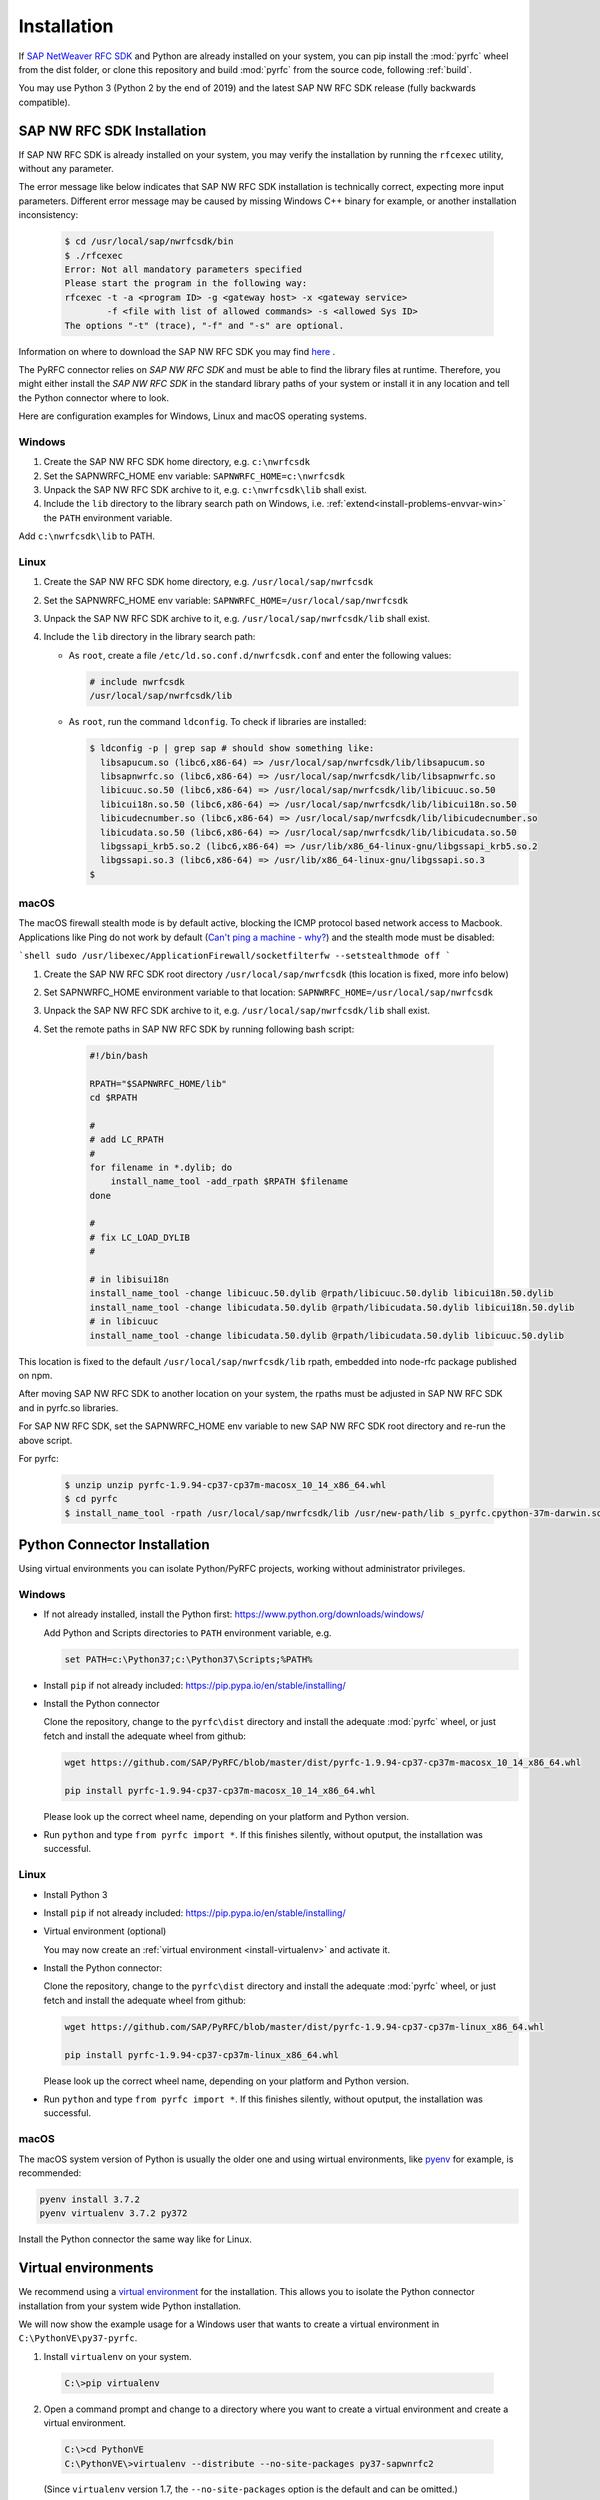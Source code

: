 .. _installation:

============
Installation
============

If `SAP NetWeaver RFC SDK <https://support.sap.com/en/product/connectors/nwrfcsdk.html>`_ and Python
are already installed on your system, you can pip install the :mod:`pyrfc` wheel from the dist
folder, or clone this repository and build :mod:`pyrfc` from the source code, following :ref:`build`.

You may use Python 3 (Python 2 by the end of 2019) and the latest SAP NW RFC SDK
release (fully backwards compatible).

.. _install-c-connector:

SAP NW RFC SDK Installation
===========================

If SAP NW RFC SDK is already installed on your system, you may verify the installation by running the ``rfcexec`` utility, without any parameter. 

The error message like below indicates that SAP NW RFC SDK installation is technically correct, expecting more input parameters. 
Different error message may be caused by missing Windows C++ binary for example, or another installation inconsistency:

     .. code-block:: sh

        $ cd /usr/local/sap/nwrfcsdk/bin
        $ ./rfcexec
        Error: Not all mandatory parameters specified
        Please start the program in the following way:
        rfcexec -t -a <program ID> -g <gateway host> -x <gateway service>
                -f <file with list of allowed commands> -s <allowed Sys ID>
        The options "-t" (trace), "-f" and "-s" are optional.


Information on where to download the SAP NW RFC SDK you may find `here <https://support.sap.com/en/product/connectors/nwrfcsdk.html>`_ .

The PyRFC connector relies on *SAP NW RFC SDK* and must be able to find the library
files at runtime. Therefore, you might either install the *SAP NW RFC SDK*
in the standard library paths of your system or install it in any location and tell the
Python connector where to look.

Here are configuration examples for Windows, Linux and macOS operating systems.

Windows
-------

1. Create the SAP NW RFC SDK home directory, e.g. ``c:\nwrfcsdk``
2. Set the SAPNWRFC_HOME env variable: ``SAPNWRFC_HOME=c:\nwrfcsdk``
3. Unpack the SAP NW RFC SDK archive to it, e.g. ``c:\nwrfcsdk\lib`` shall exist.
4. Include the ``lib`` directory to the library search path on Windows, i.e.
   :ref:`extend<install-problems-envvar-win>` the ``PATH`` environment variable.

Add ``c:\nwrfcsdk\lib`` to PATH.

Linux
-----

1. Create the SAP NW RFC SDK home directory, e.g. ``/usr/local/sap/nwrfcsdk``
2. Set the SAPNWRFC_HOME env variable: ``SAPNWRFC_HOME=/usr/local/sap/nwrfcsdk``
3. Unpack the SAP NW RFC SDK archive to it, e.g. ``/usr/local/sap/nwrfcsdk/lib`` shall exist.
4. Include the ``lib`` directory in the library search path:

   * As ``root``, create a file ``/etc/ld.so.conf.d/nwrfcsdk.conf`` and
     enter the following values:

     .. code-block:: sh

        # include nwrfcsdk
        /usr/local/sap/nwrfcsdk/lib

   * As ``root``, run the command ``ldconfig``. To check if libraries are installed:

     .. code-block:: sh

        $ ldconfig -p | grep sap # should show something like:
          libsapucum.so (libc6,x86-64) => /usr/local/sap/nwrfcsdk/lib/libsapucum.so
          libsapnwrfc.so (libc6,x86-64) => /usr/local/sap/nwrfcsdk/lib/libsapnwrfc.so
          libicuuc.so.50 (libc6,x86-64) => /usr/local/sap/nwrfcsdk/lib/libicuuc.so.50
          libicui18n.so.50 (libc6,x86-64) => /usr/local/sap/nwrfcsdk/lib/libicui18n.so.50
          libicudecnumber.so (libc6,x86-64) => /usr/local/sap/nwrfcsdk/lib/libicudecnumber.so
          libicudata.so.50 (libc6,x86-64) => /usr/local/sap/nwrfcsdk/lib/libicudata.so.50
          libgssapi_krb5.so.2 (libc6,x86-64) => /usr/lib/x86_64-linux-gnu/libgssapi_krb5.so.2
          libgssapi.so.3 (libc6,x86-64) => /usr/lib/x86_64-linux-gnu/libgssapi.so.3
        $    

macOS
-----

The macOS firewall stealth mode is by default active, blocking the ICMP protocol based network access to Macbook. Applications like
Ping do not work by default (`Can't ping a machine - why? <https://discussions.apple.com/thread/2554739>`_) and the stealth mode
must be disabled:

```shell
sudo /usr/libexec/ApplicationFirewall/socketfilterfw --setstealthmode off
```

1. Create the SAP NW RFC SDK root directory ``/usr/local/sap/nwrfcsdk`` (this location is fixed, more info below)
2. Set SAPNWRFC_HOME environment variable to that location: ``SAPNWRFC_HOME=/usr/local/sap/nwrfcsdk``
3. Unpack the SAP NW RFC SDK archive to it, e.g. ``/usr/local/sap/nwrfcsdk/lib`` shall exist. 
4. Set the remote paths in SAP NW RFC SDK by running following bash script:

     .. code-block:: sh

        #!/bin/bash

        RPATH="$SAPNWRFC_HOME/lib"
        cd $RPATH

        #
        # add LC_RPATH
        #
        for filename in *.dylib; do
            install_name_tool -add_rpath $RPATH $filename 
        done

        #
        # fix LC_LOAD_DYLIB
        #

        # in libisui18n
        install_name_tool -change libicuuc.50.dylib @rpath/libicuuc.50.dylib libicui18n.50.dylib
        install_name_tool -change libicudata.50.dylib @rpath/libicudata.50.dylib libicui18n.50.dylib
        # in libicuuc
        install_name_tool -change libicudata.50.dylib @rpath/libicudata.50.dylib libicuuc.50.dylib

This location is fixed to the default ``/usr/local/sap/nwrfcsdk/lib`` rpath, embedded into node-rfc package published on npm.

After moving SAP NW RFC SDK to another location on your system, the rpaths must be adjusted in SAP NW RFC SDK and in pyrfc.so libraries.

For SAP NW RFC SDK, set the SAPNWRFC_HOME env variable to new SAP NW RFC SDK root directory and re-run the above script. 

For pyrfc:

     .. code-block:: sh

        $ unzip unzip pyrfc-1.9.94-cp37-cp37m-macosx_10_14_x86_64.whl
        $ cd pyrfc
        $ install_name_tool -rpath /usr/local/sap/nwrfcsdk/lib /usr/new-path/lib s_pyrfc.cpython-37m-darwin.so 


.. _install-python-connector:

Python Connector Installation
=============================

Using virtual environments you can isolate Python/PyRFC projects, working without administrator privileges.

Windows
-------

.. _`install-python-win`:

* If not already installed, install the Python first: https://www.python.org/downloads/windows/

  Add Python and Scripts directories to ``PATH`` environment variable, e.g.

  .. code-block:: none

     set PATH=c:\Python37;c:\Python37\Scripts;%PATH%

* Install ``pip`` if not already included: https://pip.pypa.io/en/stable/installing/

* Install the Python connector

  Clone the repository, change to the ``pyrfc\dist`` directory and install the adequate :mod:`pyrfc` wheel,
  or just fetch and install the adequate wheel from github:

  .. code-block:: sh

     wget https://github.com/SAP/PyRFC/blob/master/dist/pyrfc-1.9.94-cp37-cp37m-macosx_10_14_x86_64.whl

     pip install pyrfc-1.9.94-cp37-cp37m-macosx_10_14_x86_64.whl
     
  Please look up the correct wheel name, depending on your platform and Python version.

* Run ``python`` and type ``from pyrfc import *``. If this finishes silently, without oputput, the installation was successful.

Linux
-----

.. _`install-python-linux`:

* Install Python 3 

* Install ``pip`` if not already included: https://pip.pypa.io/en/stable/installing/

* Virtual environment (optional)

  You may now create an :ref:`virtual environment <install-virtualenv>`
  and activate it.

* Install the Python connector:
  
  Clone the repository, change to the ``pyrfc\dist`` directory and install the adequate :mod:`pyrfc` wheel,
  or just fetch and install the adequate wheel from github:

  .. code-block:: sh

     wget https://github.com/SAP/PyRFC/blob/master/dist/pyrfc-1.9.94-cp37-cp37m-linux_x86_64.whl

     pip install pyrfc-1.9.94-cp37-cp37m-linux_x86_64.whl 
     
  Please look up the correct wheel name, depending on your platform and Python version.
  
* Run ``python`` and type ``from pyrfc import *``. If this finishes silently, without oputput, the installation was successful.

macOS
-----

.. _`install-python-macOS`:

The macOS system version of Python is usually the older one and using wirtual environments, like `pyenv <https://github.com/pyenv/pyenv>`_ for example, is recommended:

.. code-block:: sh

   pyenv install 3.7.2
   pyenv virtualenv 3.7.2 py372

Install the Python connector the same way like for Linux.

.. _install-virtualenv:

Virtual environments
====================

We recommend using a `virtual environment`_ for the installation. This
allows you to isolate the Python connector installation from your system wide
Python installation.

.. _virtual environment: http://pypi.python.org/pypi/virtualenv

We will now show the example usage for a Windows user that wants to create
a virtual environment in ``C:\PythonVE\py37-pyrfc``.

1. Install ``virtualenv`` on your system.

  .. code-block:: none

     C:\>pip virtualenv

2. Open a command prompt and change to a directory where you want to create a virtual
   environment and create a virtual environment.

  .. code-block:: none

     C:\>cd PythonVE
     C:\PythonVE\>virtualenv --distribute --no-site-packages py37-sapwnrfc2

  (Since ``virtualenv`` version 1.7, the ``--no-site-packages`` option is the
  default and can be omitted.)

3. Activate the environment via

  .. code-block:: none

     C:\PythonVE\>cd py37-pyrfc
     C:\PythonVE\py37-pyrfc\>Scripts\activate.bat
     (py37-pyrfc) C:\PythonVE\py37-pyrfc\>

  (On Linux use ``source bin/activate``.)

4. After working on your project, you leave the virtual environment with

  .. code-block:: none

     (py37-pyrfc) C:\PythonVE\py37-pyrfc\>deactivate
     C:\PythonVE\py37-pyrfc\>

.. _install-problems:

Problems
========

Behind a Proxy
--------------

If you are within an internal network that accesses the internet through
an HTTP(S) proxy, some of the shell commands will fail with urlopen errors, etc.

Assuming that your HTTP(S) proxy could be accessed via ``http://proxy:8080``, on Windows
you can communicate this proxy to your shell via::

    SET HTTP_PROXY=http://proxy:8080
    SET HTTPS_PROXY=http://proxy:8080

or permanently set environment variables.


SAP NW RFC Library Installation
-------------------------------

1.  ``ImportError: DLL load failed: The specified module could not be found.``

    (Windows)
    This error indicates that the Python connector was not able to find the
    C connector on your system. Please check, if the ``lib`` directory of the
    C connector is in your ``PATH`` environment variable.

2. ``ImportError: DLL load failed: %1 is not a valid Win32 application.``

   (Windows)
   This error occurs when SAP NW RFC Library 64bit version is installed on a system with 32bit version Python.

Environment variables
---------------------

.. _install-problems-envvar-win:

Windows
'''''''
The environment variable may be set within a command prompt via the ``set``
command, e.g.

* ``set PATH=%PATH%;C:\nwrfcsdk\lib`` (extend PATH with the C connector lib)
* ``set HTTPS_PROXY=proxy:8080`` (setting an proxy for HTTPS communication)

When the command prompt is closed, the environment variable is reset. To achieve
a persistent change of the environment variable, do the following (Windows 7):

1. Open the Start Menu and type ``environment`` into the search box.
2. A window opens in which the user variables are displayed in the upper part
   and the system variables in the lower part. You may select and edit
   the desired variable.
3. The modified variables are used when a *new* command prompt is opened.

